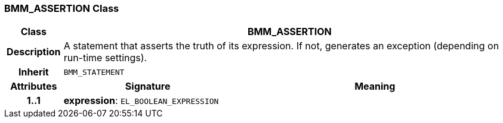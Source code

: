 === BMM_ASSERTION Class

[cols="^1,3,5"]
|===
h|*Class*
2+^h|*BMM_ASSERTION*

h|*Description*
2+a|A statement that asserts the truth of its expression. If not, generates an exception (depending on run-time settings).

h|*Inherit*
2+|`BMM_STATEMENT`

h|*Attributes*
^h|*Signature*
^h|*Meaning*

h|*1..1*
|*expression*: `EL_BOOLEAN_EXPRESSION`
a|
|===
